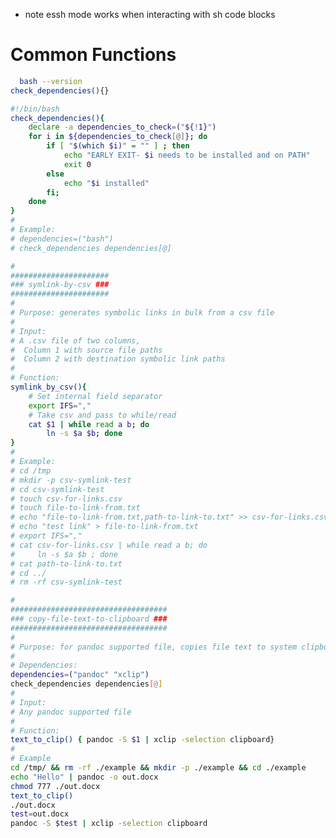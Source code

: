 - note essh mode works when interacting with sh code blocks

* Common Functions 
:PROPERTIES:
:CREATED:  [2020-04-14 Tue 09:05]
:END:
 #+BEGIN_SRC sh :results output :exports both :eval yes
  bash --version
check_dependencies(){}
  #+END_SRC

#+name: dependency-checker
#+begin_src sh :tangle ./bin/shell/functions.sh
#!/bin/bash
check_dependencies(){
    declare -a dependencies_to_check=("${!1}")
    for i in ${dependencies_to_check[@]}; do
        if [ "$(which $i)" = "" ] ; then
            echo "EARLY EXIT- $i needs to be installed and on PATH"
            exit 0
        else
            echo "$i installed"
        fi;
    done
}
#
# Example: 
# dependencies=("bash")
# check_dependencies dependencies[@]
#+end_src

#+name:symlink-by-csv-script 
#+begin_src sh :tangle ./bin/shell/functions.sh
#
######################
### symlink-by-csv ###
######################
#
# Purpose: generates symbolic links in bulk from a csv file 
#
# Input:
# A .csv file of two columns, 
#  Column 1 with source file paths
#  Column 2 with destination symbolic link paths 
#
# Function:
symlink_by_csv(){
    # Set internal field separator
    export IFS=","
    # Take csv and pass to while/read
    cat $1 | while read a b; do
        ln -s $a $b; done
}
#
# Example:
# cd /tmp
# mkdir -p csv-symlink-test
# cd csv-symlink-test
# touch csv-for-links.csv
# touch file-to-link-from.txt
# echo "file-to-link-from.txt,path-to-link-to.txt" >> csv-for-links.csv
# echo "test link" > file-to-link-from.txt
# export IFS=","
# cat csv-for-links.csv | while read a b; do
#     ln -s $a $b ; done
# cat path-to-link-to.txt
# cd ../
# rm -rf csv-symlink-test
#+end_src

#+name:copy-file-text-to-clipboard 
#+begin_src sh 
#
###################################
### copy-file-text-to-clipboard ###
###################################
#
# Purpose: for pandoc supported file, copies file text to system clipboard
#
# Dependencies:
dependencies=("pandoc" "xclip")
check_dependencies dependencies[@]
#
# Input: 
# Any pandoc supported file 
#
# Function:
text_to_clip() { pandoc -S $1 | xclip -selection clipboard}
#
# Example
cd /tmp/ && rm -rf ./example && mkdir -p ./example && cd ./example 
echo "Hello" | pandoc -o out.docx
chmod 777 ./out.docx
text_to_clip()
./out.docx
test=out.docx
pandoc -S $test | xclip -selection clipboard

#+end_src


* Local Variables :noexport:
#+property: header-args: results silent
#+property: header-args: cache yes
#+property: header-args: eval never-export
#+property: header-args: exports code
#+property: header-args: session *mpnst*
#+property: header-args: tangle no
#+property: header-args: var: project="mpnst" 
#+startup: overview
# Local Variables:
# truncate-lines: nil
# End:
=======
#+name: build-dockerfile
#+begin_src bash 
#NOTE: Cannot build for local machine while connected to VPN- apt can't install software
cd ~/repos/basecamp
test=~/repos/basecamp

docker build . --file Dockerfile --tag jeszyman/test
#+end_src

#+name: mount-ris-storage
#+begin_src bash 

#+end_src
>>>>>>> fd87b984ab919f4230a3d873ef65c2a1241faaa0
